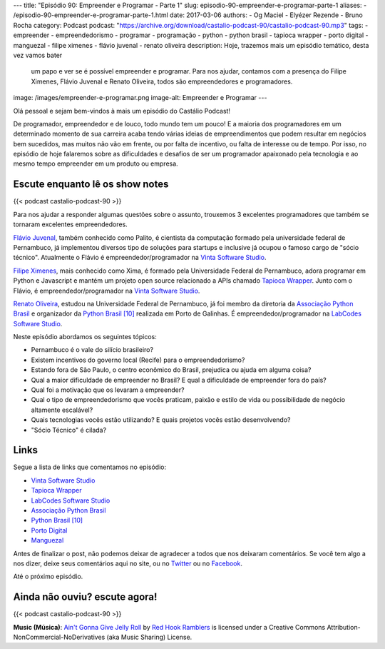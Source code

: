 ---
title: "Episódio 90: Empreender e Programar - Parte 1"
slug: episodio-90-empreender-e-programar-parte-1
aliases:
- /episodio-90-empreender-e-programar-parte-1.html
date: 2017-03-06
authors:
- Og Maciel
- Elyézer Rezende
- Bruno Rocha
category: Podcast
podcast: "https://archive.org/download/castalio-podcast-90/castalio-podcast-90.mp3"
tags:
- empreender
- empreendedorismo
- programar
- programação
- python
- python brasil
- tapioca wrapper
- porto digital
- manguezal
- filipe ximenes
- flávio juvenal
- renato oliveira
description: Hoje, trazemos mais um episódio temático, desta vez vamos bater
              um papo e ver se é possível empreender e programar. Para nos
              ajudar, contamos com a presença do Filipe Ximenes, Flávio Juvenal
              e Renato Oliveira, todos são empreendedores e programadores.
image: /images/empreender-e-programar.png
image-alt: Empreender e Programar
---

Olá pessoal e sejam bem-vindos à mais um episódio do Castálio Podcast!

De programador, empreendedor e de louco, todo mundo tem um pouco! E a maioria
dos programadores em um determinado momento de sua carreira acaba tendo várias
ideias de empreendimentos que podem resultar em negócios bem sucedidos, mas
muitos não vão em frente, ou por falta de incentivo, ou falta de interesse ou
de tempo. Por isso, no episódio de hoje falaremos sobre as dificuldades e
desafios de ser um programador apaixonado pela tecnologia e ao mesmo tempo
empreender em um produto ou empresa.

.. more

Escute enquanto lê os show notes
--------------------------------

{{< podcast castalio-podcast-90 >}}

.. raw:: html

    <br />

Para nos ajudar a responder algumas questões sobre o assunto, trouxemos 3
excelentes programadores que também se tornaram excelentes empreendedores.

`Flávio Juvenal <https://twitter.com/flaviojuvenal>`_, também conhecido como
Palito, é cientista da computação formado pela universidade federal de
Pernambuco, já implementou diversos tipo de soluções para startups e inclusive
já ocupou o famoso cargo de "sócio técnico".  Atualmente o Flávio é
empreendedor/programador na `Vinta Software Studio`_.

`Filipe Ximenes <https://twitter.com/xima>`_, mais conhecido como Xima, é
formado pela Universidade Federal de Pernambuco, adora programar em Python e
Javascript e mantém um projeto open source relacionado a APIs chamado `Tapioca
Wrapper`_.  Junto com o Flávio, é empreendedor/programador na `Vinta Software
Studio`_.

`Renato Oliveira <https://twitter.com/_renatoOliveira>`_, estudou na
Universidade Federal de Pernambuco, já foi membro da diretoria da `Associação
Python Brasil`_ e organizador da `Python Brasil [10]`_ realizada em Porto de
Galinhas. É empreendedor/programador na `LabCodes Software Studio`_.

Neste episódio abordamos os seguintes tópicos:

* Pernambuco é o vale do silício brasileiro?
* Existem incentivos do governo local (Recife) para o empreendedorismo?
* Estando fora de São Paulo, o centro econômico do Brasil, prejudica ou ajuda
  em alguma coisa?
* Qual a maior dificuldade de empreender no Brasil? E qual a dificuldade de
  empreender fora do país?
* Qual foi a motivação que os levaram a empreender?
* Qual o tipo de empreendedorismo que vocês praticam, paixão e estilo de vida
  ou possibilidade de negócio altamente escalável?
* Quais tecnologias vocês estão utilizando? E quais projetos vocês estão
  desenvolvendo?
* "Sócio Técnico" é cilada?

Links
-----

Segue a lista de links que comentamos no episódio:

* `Vinta Software Studio`_
* `Tapioca Wrapper`_
* `LabCodes Software Studio`_
* `Associação Python Brasil`_
* `Python Brasil [10]`_
* `Porto Digital`_
* `Manguezal`_

Antes de finalizar o post, não podemos deixar de agradecer a todos que nos
deixaram comentários. Se você tem algo a nos dizer, deixe seus comentários aqui
no site, ou no `Twitter <https://twitter.com/castaliopod>`_ ou no `Facebook
<https://www.facebook.com/castaliopod>`_.

Até o próximo episódio.

Ainda não ouviu? escute agora!
------------------------------

{{< podcast castalio-podcast-90 >}}

.. class:: alert alert-info

    **Music (Música)**: `Ain't Gonna Give Jelly Roll`_ by `Red Hook Ramblers`_ is licensed under a Creative Commons Attribution-NonCommercial-NoDerivatives (aka Music Sharing) License.

.. Mentioned
.. _Vinta Software Studio: https://www.vinta.com.br/
.. _Tapioca Wrapper: https://github.com/vintasoftware/tapioca-wrapper
.. _LabCodes Software Studio: http://labcodes.com.br/
.. _Associação Python Brasil: http://associacao.python.org.br/
.. _Python Brasil [10]: http://2014.pythonbrasil.org.br/
.. _Porto Digital: http://portodigital.org/
.. _Manguezal: http://manguez.al/

.. Footer
.. _Ain't Gonna Give Jelly Roll: http://freemusicarchive.org/music/Red_Hook_Ramblers/Live__WFMU_on_Antique_Phonograph_Music_Program_with_MAC_Feb_8_2011/Red_Hook_Ramblers_-_12_-_Aint_Gonna_Give_Jelly_Roll
.. _Red Hook Ramblers: http://www.redhookramblers.com/
